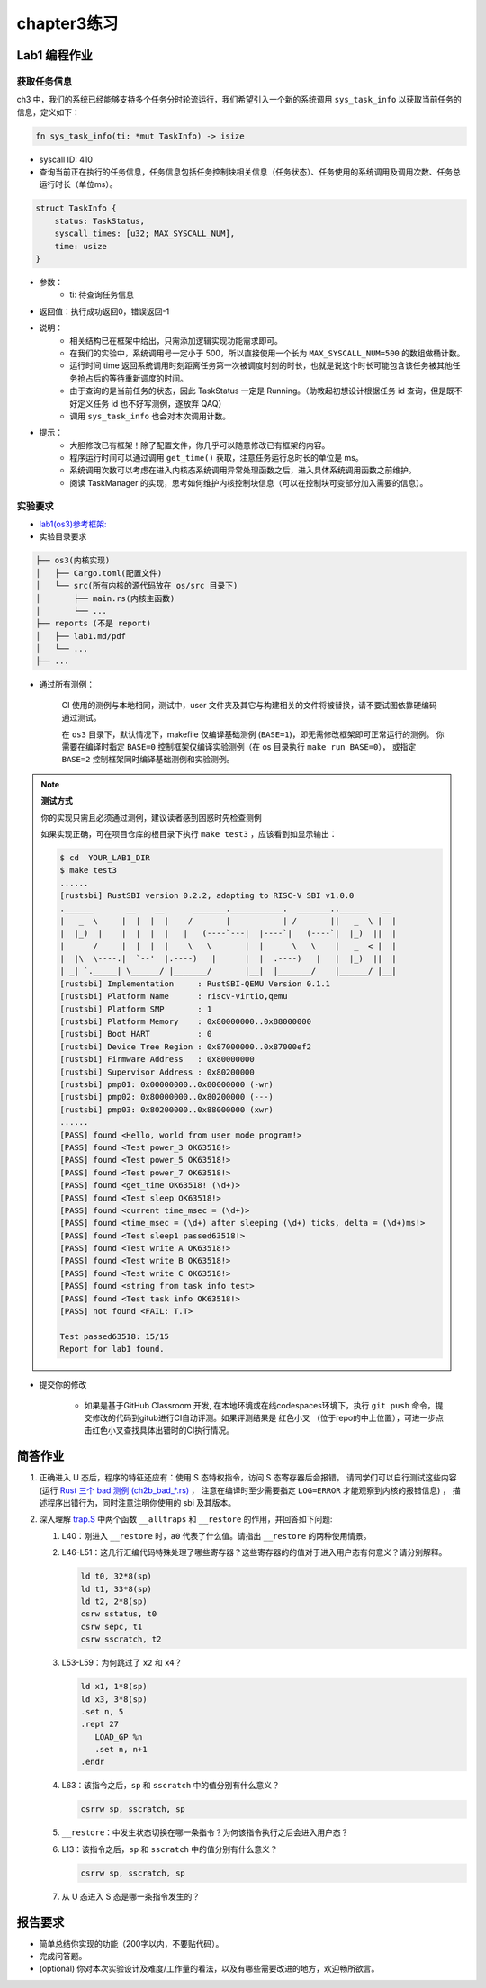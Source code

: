 chapter3练习
=======================================

Lab1 编程作业
--------------------------------------

获取任务信息
++++++++++++++++++++++++++

ch3 中，我们的系统已经能够支持多个任务分时轮流运行，我们希望引入一个新的系统调用 ``sys_task_info`` 以获取当前任务的信息，定义如下：

.. code-block:: rust

    fn sys_task_info(ti: *mut TaskInfo) -> isize

- syscall ID: 410
- 查询当前正在执行的任务信息，任务信息包括任务控制块相关信息（任务状态）、任务使用的系统调用及调用次数、任务总运行时长（单位ms）。

.. code-block:: rust

    struct TaskInfo {
        status: TaskStatus,
        syscall_times: [u32; MAX_SYSCALL_NUM],
        time: usize
    }

- 参数：
    - ti: 待查询任务信息
- 返回值：执行成功返回0，错误返回-1
- 说明：
    - 相关结构已在框架中给出，只需添加逻辑实现功能需求即可。
    - 在我们的实验中，系统调用号一定小于 500，所以直接使用一个长为 ``MAX_SYSCALL_NUM=500`` 的数组做桶计数。
    - 运行时间 time 返回系统调用时刻距离任务第一次被调度时刻的时长，也就是说这个时长可能包含该任务被其他任务抢占后的等待重新调度的时间。
    - 由于查询的是当前任务的状态，因此 TaskStatus 一定是 Running。（助教起初想设计根据任务 id 查询，但是既不好定义任务 id 也不好写测例，遂放弃 QAQ）
    - 调用 ``sys_task_info`` 也会对本次调用计数。
- 提示：
    - 大胆修改已有框架！除了配置文件，你几乎可以随意修改已有框架的内容。
    - 程序运行时间可以通过调用 ``get_time()`` 获取，注意任务运行总时长的单位是 ms。
    - 系统调用次数可以考虑在进入内核态系统调用异常处理函数之后，进入具体系统调用函数之前维护。
    - 阅读 TaskManager 的实现，思考如何维护内核控制块信息（可以在控制块可变部分加入需要的信息）。


实验要求
+++++++++++++++++++++++++++++++++++++++++

- `lab1(os3)参考框架: <https://github.com/LearningOS/rust-based-os-comp2022/tree/main/os3-ref>`_

- 实验目录要求

.. code-block::

   ├── os3(内核实现)
   │   ├── Cargo.toml(配置文件)
   │   └── src(所有内核的源代码放在 os/src 目录下)
   │       ├── main.rs(内核主函数)
   │       └── ...
   ├── reports (不是 report)
   │   ├── lab1.md/pdf
   │   └── ...
   ├── ...


- 通过所有测例：

   CI 使用的测例与本地相同，测试中，user 文件夹及其它与构建相关的文件将被替换，请不要试图依靠硬编码通过测试。

   在 ``os3`` 目录下，默认情况下，makefile 仅编译基础测例 (``BASE=1``)，即无需修改框架即可正常运行的测例。
   你需要在编译时指定 ``BASE=0`` 控制框架仅编译实验测例（在 os 目录执行 ``make run BASE=0``），
   或指定 ``BASE=2`` 控制框架同时编译基础测例和实验测例。


.. note::

   **测试方式**

   你的实现只需且必须通过测例，建议读者感到困惑时先检查测例
   
   如果实现正确，可在项目仓库的根目录下执行 ``make test3`` ，应该看到如显示输出：

   .. code-block:: console
   
      $ cd  YOUR_LAB1_DIR
      $ make test3
      ......
      [rustsbi] RustSBI version 0.2.2, adapting to RISC-V SBI v1.0.0
      .______       __    __      _______.___________.  _______..______   __
      |   _  \     |  |  |  |    /       |           | /       ||   _  \ |  |
      |  |_)  |    |  |  |  |   |   (----`---|  |----`|   (----`|  |_)  ||  |
      |      /     |  |  |  |    \   \       |  |      \   \    |   _  < |  |
      |  |\  \----.|  `--'  |.----)   |      |  |  .----)   |   |  |_)  ||  |
      | _| `._____| \______/ |_______/       |__|  |_______/    |______/ |__|
      [rustsbi] Implementation     : RustSBI-QEMU Version 0.1.1
      [rustsbi] Platform Name      : riscv-virtio,qemu
      [rustsbi] Platform SMP       : 1
      [rustsbi] Platform Memory    : 0x80000000..0x88000000
      [rustsbi] Boot HART          : 0
      [rustsbi] Device Tree Region : 0x87000000..0x87000ef2
      [rustsbi] Firmware Address   : 0x80000000
      [rustsbi] Supervisor Address : 0x80200000
      [rustsbi] pmp01: 0x00000000..0x80000000 (-wr)
      [rustsbi] pmp02: 0x80000000..0x80200000 (---)
      [rustsbi] pmp03: 0x80200000..0x88000000 (xwr)
      ......
      [PASS] found <Hello, world from user mode program!>
      [PASS] found <Test power_3 OK63518!>
      [PASS] found <Test power_5 OK63518!>
      [PASS] found <Test power_7 OK63518!>
      [PASS] found <get_time OK63518! (\d+)>
      [PASS] found <Test sleep OK63518!>
      [PASS] found <current time_msec = (\d+)>
      [PASS] found <time_msec = (\d+) after sleeping (\d+) ticks, delta = (\d+)ms!>
      [PASS] found <Test sleep1 passed63518!>
      [PASS] found <Test write A OK63518!>
      [PASS] found <Test write B OK63518!>
      [PASS] found <Test write C OK63518!>
      [PASS] found <string from task info test>
      [PASS] found <Test task info OK63518!>
      [PASS] not found <FAIL: T.T>

      Test passed63518: 15/15
      Report for lab1 found.


- 提交你的修改
  
   - 如果是基于GitHub Classroom 开发, 在本地环境或在线codespaces环境下，执行 ``git push`` 命令，提交修改的代码到gitub进行CI自动评测。如果评测结果是 红色小叉 （位于repo的中上位置），可进一步点击红色小叉查找具体出错时的CI执行情况。 

简答作业
--------------------------------------------

1. 正确进入 U 态后，程序的特征还应有：使用 S 态特权指令，访问 S 态寄存器后会报错。
   请同学们可以自行测试这些内容 (运行 `Rust 三个 bad 测例 (ch2b_bad_*.rs) <https://github.com/LearningOS/rust-based-os-comp2022/tree/main/user/src/bin>`_ ，
   注意在编译时至少需要指定 ``LOG=ERROR`` 才能观察到内核的报错信息) ，
   描述程序出错行为，同时注意注明你使用的 sbi 及其版本。

2. 深入理解 `trap.S <https://github.com/LearningOS/rust-based-os-comp2022/blob/main/os3-ref/src/trap/trap.S>`_
   中两个函数 ``__alltraps`` 和 ``__restore`` 的作用，并回答如下问题:

   1. L40：刚进入 ``__restore`` 时，``a0`` 代表了什么值。请指出 ``__restore`` 的两种使用情景。

   2. L46-L51：这几行汇编代码特殊处理了哪些寄存器？这些寄存器的的值对于进入用户态有何意义？请分别解释。

      .. code-block:: riscv

         ld t0, 32*8(sp)
         ld t1, 33*8(sp)
         ld t2, 2*8(sp)
         csrw sstatus, t0
         csrw sepc, t1
         csrw sscratch, t2

   3. L53-L59：为何跳过了 ``x2`` 和 ``x4``？

      .. code-block:: riscv

         ld x1, 1*8(sp)
         ld x3, 3*8(sp)
         .set n, 5
         .rept 27
            LOAD_GP %n
            .set n, n+1
         .endr

   4. L63：该指令之后，``sp`` 和 ``sscratch`` 中的值分别有什么意义？

      .. code-block:: riscv

         csrrw sp, sscratch, sp

   5. ``__restore``：中发生状态切换在哪一条指令？为何该指令执行之后会进入用户态？

   6. L13：该指令之后，``sp`` 和 ``sscratch`` 中的值分别有什么意义？

      .. code-block:: riscv

         csrrw sp, sscratch, sp

   7. 从 U 态进入 S 态是哪一条指令发生的？

报告要求
-------------------------------

- 简单总结你实现的功能（200字以内，不要贴代码）。
- 完成问答题。
- (optional) 你对本次实验设计及难度/工作量的看法，以及有哪些需要改进的地方，欢迎畅所欲言。
